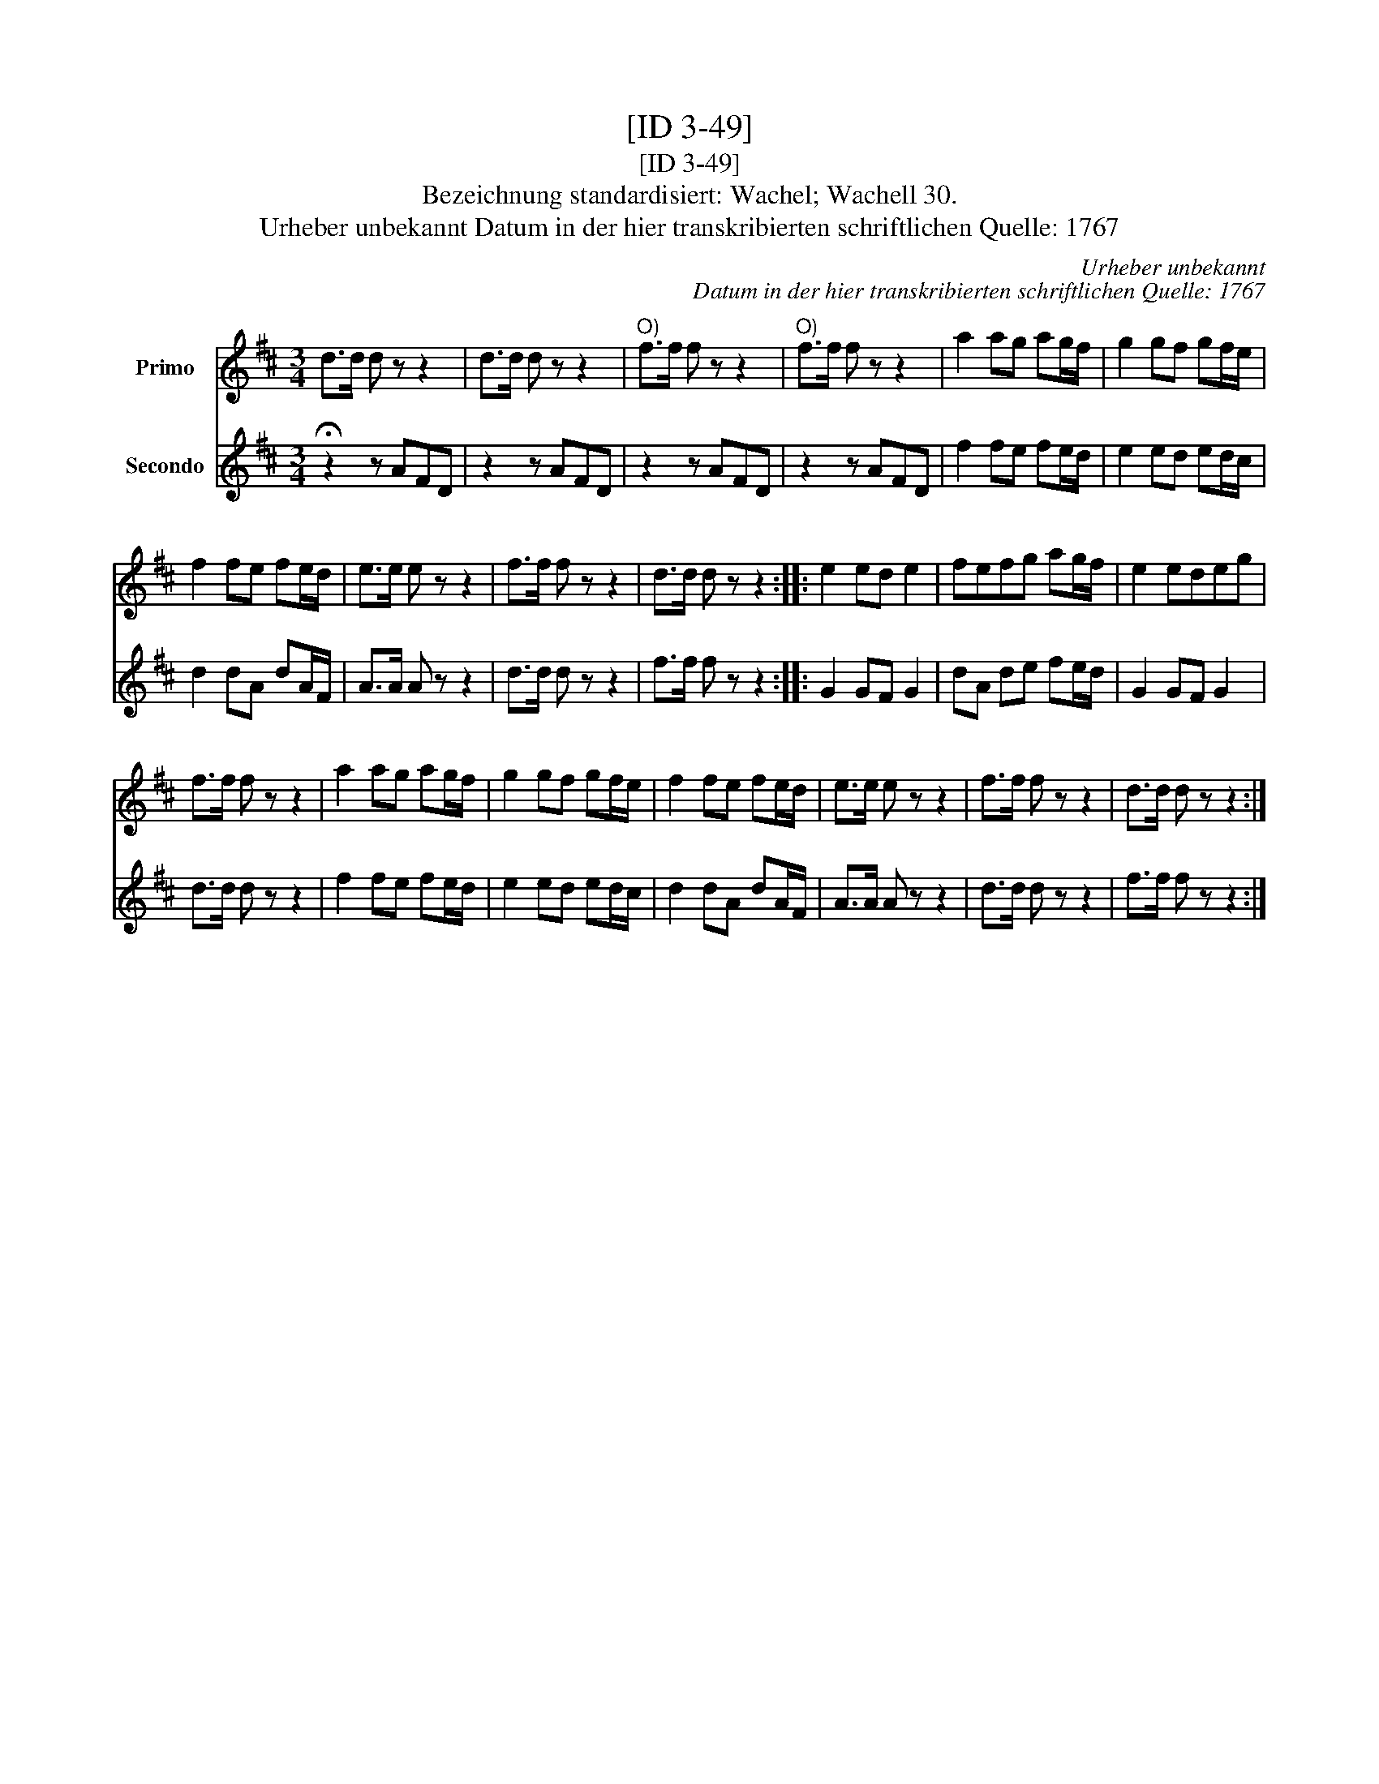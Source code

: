 X:1
T:[ID 3-49]
T:[ID 3-49]
T:Bezeichnung standardisiert: Wachel; Wachell 30.
T:Urheber unbekannt Datum in der hier transkribierten schriftlichen Quelle: 1767
C:Urheber unbekannt
C:Datum in der hier transkribierten schriftlichen Quelle: 1767
%%score 1 2
L:1/8
M:3/4
K:D
V:1 treble nm="Primo"
V:2 treble nm="Secondo"
V:1
 d>d d z z2 | d>d d z z2 |"^O)" f>f f z z2 |"^O)" f>f f z z2 | a2 ag ag/f/ | g2 gf gf/e/ | %6
 f2 fe fe/d/ | e>e e z z2 | f>f f z z2 | d>d d z z2 :: e2 ed e2 | fefg ag/f/ | e2 edeg | %13
 f>f f z z2 | a2 ag ag/f/ | g2 gf gf/e/ | f2 fe fe/d/ | e>e e z z2 | f>f f z z2 | d>d d z z2 :| %20
V:2
 !fermata!z2 z AFD | z2 z AFD | z2 z AFD | z2 z AFD | f2 fe fe/d/ | e2 ed ed/c/ | d2 dA dA/F/ | %7
 A>A A z z2 | d>d d z z2 | f>f f z z2 :: G2 GF G2 | dA de fe/d/ | G2 GF G2 | d>d d z z2 | %14
 f2 fe fe/d/ | e2 ed ed/c/ | d2 dA dA/F/ | A>A A z z2 | d>d d z z2 | f>f f z z2 :| %20

